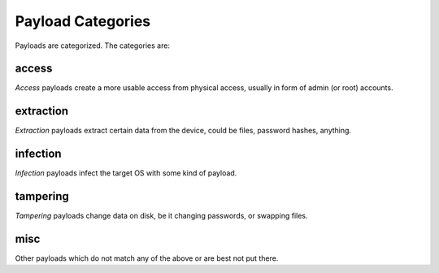 Payload Categories
==================

Payloads are categorized. The categories are:

access
------

`Access` payloads create a more usable access from physical access, usually in form of admin (or root) accounts.

extraction
----------

`Extraction` payloads extract certain data from the device, could be files, password hashes, anything.

infection
---------

`Infection` payloads infect the target OS with some kind of payload.

tampering
---------

`Tampering` payloads change data on disk, be it changing passwords, or swapping files.

misc
----

Other payloads which do not match any of the above or are best not put there. 
